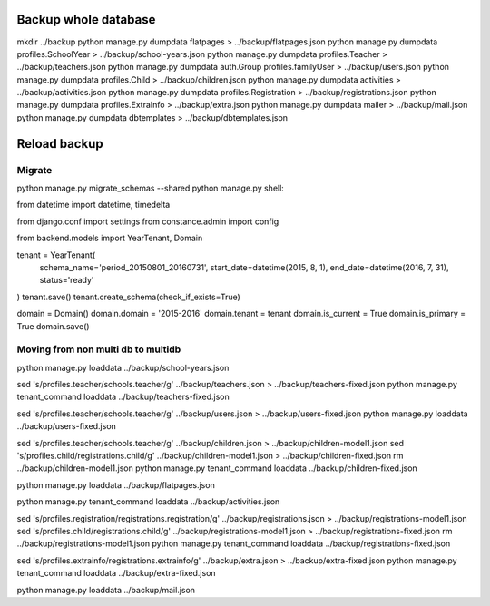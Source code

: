 Backup whole database
=====================

mkdir ../backup
python manage.py dumpdata flatpages > ../backup/flatpages.json
python manage.py dumpdata profiles.SchoolYear > ../backup/school-years.json
python manage.py dumpdata profiles.Teacher > ../backup/teachers.json
python manage.py dumpdata auth.Group profiles.familyUser > ../backup/users.json
python manage.py dumpdata profiles.Child > ../backup/children.json
python manage.py dumpdata activities > ../backup/activities.json
python manage.py dumpdata profiles.Registration  > ../backup/registrations.json
python manage.py dumpdata profiles.ExtraInfo  > ../backup/extra.json
python manage.py dumpdata mailer > ../backup/mail.json
python manage.py dumpdata dbtemplates  > ../backup/dbtemplates.json


Reload backup
=============

Migrate
-------
python manage.py migrate_schemas --shared
python manage.py shell:

from datetime import datetime, timedelta

from django.conf import settings
from constance.admin import config

from backend.models import YearTenant, Domain

tenant = YearTenant(
    schema_name='period_20150801_20160731',
    start_date=datetime(2015, 8, 1),
    end_date=datetime(2016, 7, 31),
    status='ready'
)
tenant.save()
tenant.create_schema(check_if_exists=True)

domain = Domain()
domain.domain = '2015-2016'
domain.tenant = tenant
domain.is_current = True
domain.is_primary = True
domain.save()


Moving from non multi db to multidb
-----------------------------------
python manage.py loaddata ../backup/school-years.json

sed 's/profiles\.teacher/schools\.teacher/g' ../backup/teachers.json > ../backup/teachers-fixed.json
python manage.py tenant_command loaddata ../backup/teachers-fixed.json


sed 's/profiles\.teacher/schools\.teacher/g' ../backup/users.json > ../backup/users-fixed.json
python manage.py loaddata ../backup/users-fixed.json 

sed 's/profiles\.teacher/schools\.teacher/g' ../backup/children.json > ../backup/children-model1.json
sed 's/profiles\.child/registrations\.child/g' ../backup/children-model1.json > ../backup/children-fixed.json
rm ../backup/children-model1.json
python manage.py tenant_command loaddata ../backup/children-fixed.json 

python manage.py loaddata ../backup/flatpages.json

python manage.py tenant_command loaddata ../backup/activities.json

sed 's/profiles\.registration/registrations\.registration/g' ../backup/registrations.json > ../backup/registrations-model1.json
sed 's/profiles\.child/registrations\.child/g' ../backup/registrations-model1.json > ../backup/registrations-fixed.json
rm ../backup/registrations-model1.json
python manage.py tenant_command loaddata ../backup/registrations-fixed.json

sed 's/profiles\.extrainfo/registrations\.extrainfo/g' ../backup/extra.json > ../backup/extra-fixed.json
python manage.py tenant_command loaddata ../backup/extra-fixed.json

python manage.py loaddata ../backup/mail.json
